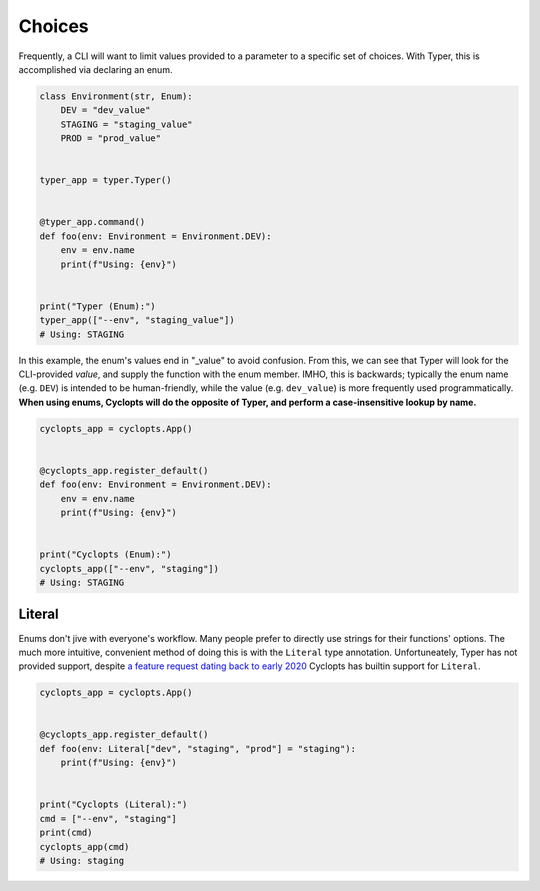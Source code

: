 =======
Choices
=======
Frequently, a CLI will want to limit values provided to a parameter to a specific set of choices.
With Typer, this is accomplished via declaring an enum.

.. code-block:: python

   class Environment(str, Enum):
       DEV = "dev_value"
       STAGING = "staging_value"
       PROD = "prod_value"


   typer_app = typer.Typer()


   @typer_app.command()
   def foo(env: Environment = Environment.DEV):
       env = env.name
       print(f"Using: {env}")


   print("Typer (Enum):")
   typer_app(["--env", "staging_value"])
   # Using: STAGING

In this example, the enum's values end in "_value" to avoid confusion.
From this, we can see that Typer will look for the CLI-provided *value*, and supply the function with the enum member.
IMHO, this is backwards; typically the enum name (e.g. ``DEV``) is intended to be human-friendly, while the value (e.g. ``dev_value``) is more frequently used programmatically. **When using enums, Cyclopts will do the opposite of Typer, and perform a case-insensitive lookup by name.**

.. code-block:: python

   cyclopts_app = cyclopts.App()


   @cyclopts_app.register_default()
   def foo(env: Environment = Environment.DEV):
       env = env.name
       print(f"Using: {env}")


   print("Cyclopts (Enum):")
   cyclopts_app(["--env", "staging"])
   # Using: STAGING


-------
Literal
-------
Enums don't jive with everyone's workflow.
Many people prefer to directly use strings for their functions' options.
The much more intuitive, convenient method of doing this is with the ``Literal`` type annotation.
Unfortuneately, Typer has not provided support, despite `a feature request dating back to early 2020`_
Cyclopts has builtin support for ``Literal``.

.. code-block:: python

   cyclopts_app = cyclopts.App()


   @cyclopts_app.register_default()
   def foo(env: Literal["dev", "staging", "prod"] = "staging"):
       print(f"Using: {env}")


   print("Cyclopts (Literal):")
   cmd = ["--env", "staging"]
   print(cmd)
   cyclopts_app(cmd)
   # Using: staging


.. _a feature request dating back to early 2020: https://github.com/tiangolo/typer/issues/76

